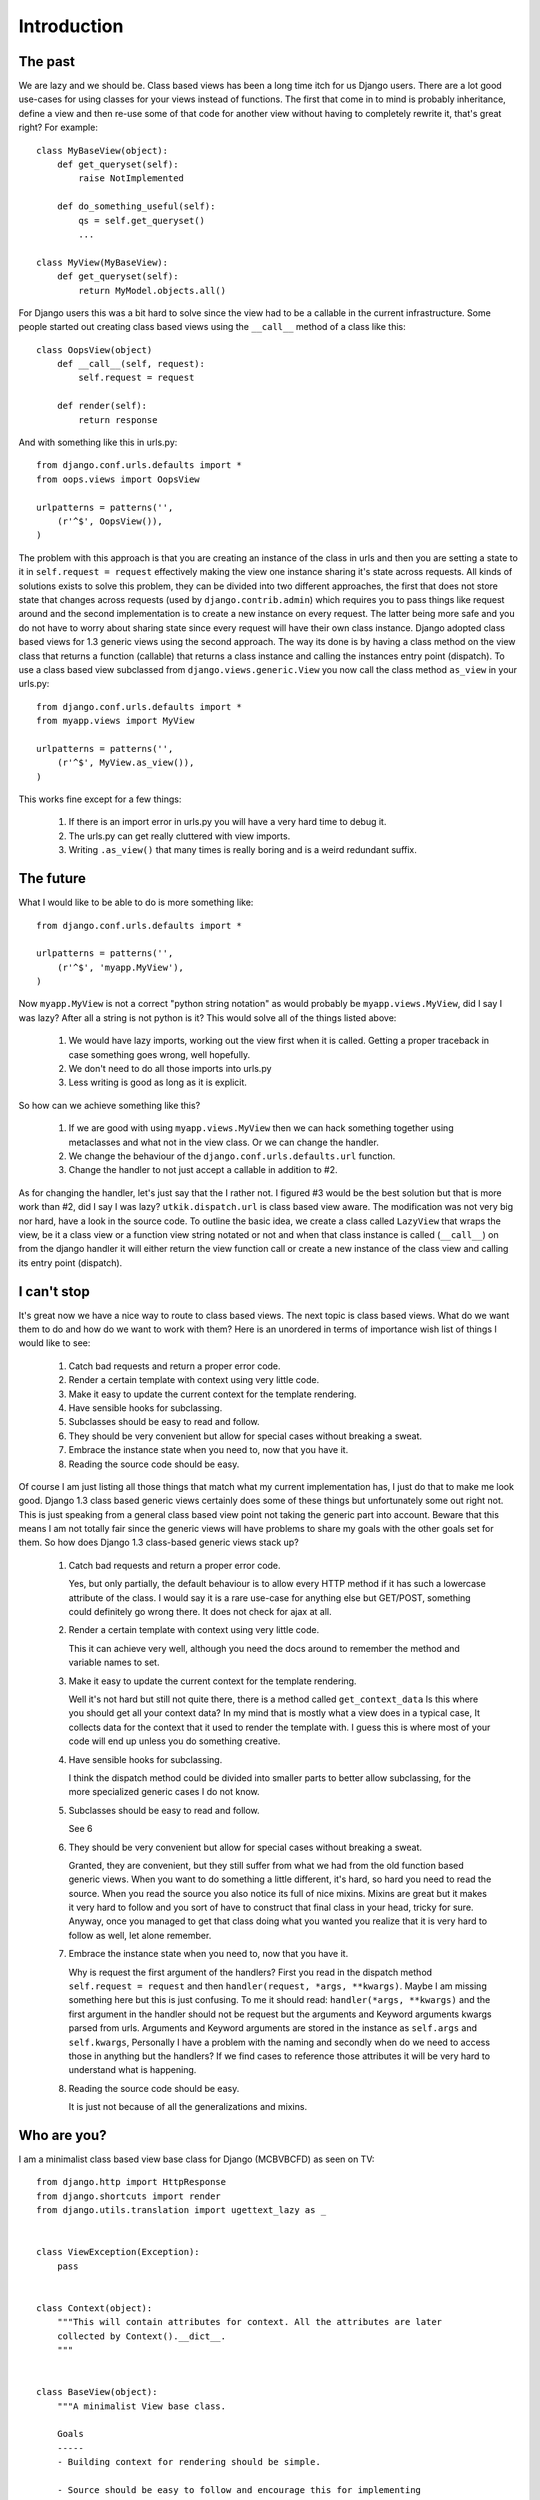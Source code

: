 .. _introduction:

Introduction
============

The past
--------
We are lazy and we should be. Class based views has been a long time itch for
us Django users. There are a lot good use-cases for using classes for your views
instead of functions. The first that come in to mind is probably inheritance,
define a view and then re-use some of that code for another view without having
to completely rewrite it, that's great right? For example::

    class MyBaseView(object):
        def get_queryset(self):
            raise NotImplemented

        def do_something_useful(self):
            qs = self.get_queryset()
            ...

    class MyView(MyBaseView):
        def get_queryset(self):
            return MyModel.objects.all()

For Django users this was a bit hard to solve since the view had to be a
callable in the current infrastructure. Some people started out creating class
based views using the ``__call__`` method of a class like this::

    class OopsView(object)
        def __call__(self, request):
            self.request = request

        def render(self):
            return response

And with something like this in urls.py::

    from django.conf.urls.defaults import *
    from oops.views import OopsView

    urlpatterns = patterns('',
        (r'^$', OopsView()),
    )

The problem with this approach is that you are creating an instance of the class
in urls and then you are setting a state to it in ``self.request = request``
effectively making the view one instance sharing it's state across requests. All
kinds of solutions exists to solve this problem, they can be divided into two
different approaches, the first that does not store state that changes across
requests (used by ``django.contrib.admin``) which requires you to pass things
like request around and the second implementation is to create a new instance on
every request. The latter being more safe and you do not have to worry about
sharing state since every request will have their own class instance. Django
adopted class based views for 1.3 generic views using the second approach. The
way its done is by having a class method on the view class that returns a
function (callable) that returns a class instance and calling the instances
entry point (dispatch). To use a class based view subclassed from
``django.views.generic.View`` you now call the class method ``as_view`` in your
urls.py::

    from django.conf.urls.defaults import *
    from myapp.views import MyView

    urlpatterns = patterns('',
        (r'^$', MyView.as_view()),
    )

This works fine except for a few things:

    1. If there is an import error in urls.py you will have a very hard time to
       debug it.
    2. The urls.py can get really cluttered with view imports.
    3. Writing ``.as_view()`` that many times is really boring and is a weird
       redundant suffix.


The future
----------
What I would like to be able to do is more something like::

    from django.conf.urls.defaults import *

    urlpatterns = patterns('',
        (r'^$', 'myapp.MyView'),
    )

Now ``myapp.MyView`` is not a correct "python string notation" as would probably
be ``myapp.views.MyView``, did I say I was lazy? After all a string is not
python is it? This would solve all of the things listed above:

    1. We would have lazy imports, working out the view first when it is called.
       Getting a proper traceback in case something goes wrong, well hopefully.
    2. We don't need to do all those imports into urls.py
    3. Less writing is good as long as it is explicit.

So how can we achieve something like this?

    1. If we are good with using ``myapp.views.MyView`` then we can hack
       something together using metaclasses and what not in the view class. Or
       we can change the handler.
    2. We change the behaviour of the ``django.conf.urls.defaults.url``
       function.
    3. Change the handler to not just accept a callable in addition to #2.

As for changing the handler, let's just say that the I rather not. I figured #3
would be the best solution but that is more work than #2, did I say I was lazy?
``utkik.dispatch.url`` is class based view aware. The modification was not very
big nor hard, have a look in the source code. To outline the basic idea, we
create a class called ``LazyView`` that wraps the view, be it a class view or a
function view string notated or not and when that class instance is called
(``__call__``) on from the django handler it will either return the view
function call or create a new instance of the class view and calling its entry
point (dispatch).


I can't stop
------------
It's great now we have a nice way to route to class based views. The next topic
is class based views. What do we want them to do and how do we want to work with
them? Here is an unordered in terms of importance wish list of things I would
like to see:

    1. Catch bad requests and return a proper error code.
    2. Render a certain template with context using very little code.
    3. Make it easy to update the current context for the template rendering.
    4. Have sensible hooks for subclassing.
    5. Subclasses should be easy to read and follow.
    6. They should be very convenient but allow for special cases without
       breaking a sweat.
    7. Embrace the instance state when you need to, now that you have it.
    8. Reading the source code should be easy.

Of course I am just listing all those things that match what my current
implementation has, I just do that to make me look good. Django 1.3 class based
generic views certainly does some of these things but unfortunately some out
right not. This is just speaking from a general class based view point not
taking the generic part into account. Beware that this means I am not totally
fair since the generic views will have problems to share my goals with the other
goals set for them. So how does Django 1.3 class-based generic views stack up?

    1. Catch bad requests and return a proper error code.

       Yes, but only partially, the default behaviour is to allow every HTTP
       method if it has such a lowercase attribute of the class. I would say it
       is a rare use-case for anything else but GET/POST, something could
       definitely go wrong there. It does not check for ajax at all.

    2. Render a certain template with context using very little code.

       This it can achieve very well, although you need the docs around to
       remember the method and variable names to set.

    3. Make it easy to update the current context for the template rendering.

       Well it's not hard but still not quite there, there is a method called
       ``get_context_data`` Is this where you should get all your context data?
       In my mind that is mostly what a view does in a typical case, It collects
       data for the context that it used to render the template with. I guess
       this is where most of your code will end up unless you do something
       creative.

    4. Have sensible hooks for subclassing.

       I think the dispatch method could be divided into smaller parts to better
       allow subclassing, for the more specialized generic cases I do not know.

    5. Subclasses should be easy to read and follow.

       See 6

    6. They should be very convenient but allow for special cases without
       breaking a sweat.

       Granted, they are convenient, but they still suffer from what we had from
       the old function based generic views. When you want to do something a
       little different, it's hard, so hard you need to read the source. When
       you read the source you also notice its full of nice mixins. Mixins are
       great but it makes it very hard to follow and you sort of have to
       construct that final class in your head, tricky for sure. Anyway, once
       you managed to get that class doing what you wanted you realize that it
       is very hard to follow as well, let alone remember.

    7. Embrace the instance state when you need to, now that you have it.

       Why is request the first argument of the handlers? First you read in the
       dispatch method ``self.request = request`` and then ``handler(request,
       *args, **kwargs)``. Maybe I am missing something here but this is just
       confusing. To me it should read: ``handler(*args, **kwargs)`` and the
       first argument in the handler should not be request but the arguments and
       Keyword arguments kwargs parsed from urls. Arguments and Keyword
       arguments are stored in the instance as ``self.args`` and
       ``self.kwargs``, Personally I have a problem with the naming and secondly
       when do we need to access those in anything but the handlers? If we find
       cases to reference those attributes it will be very hard to understand
       what is happening.

    8. Reading the source code should be easy.
    
       It is just not because of all the generalizations and mixins.

.. _whoami:

Who are you?
------------
I am a minimalist class based view base class for Django (MCBVBCFD) as seen on
TV::

    from django.http import HttpResponse
    from django.shortcuts import render
    from django.utils.translation import ugettext_lazy as _


    class ViewException(Exception):
        pass


    class Context(object):
        """This will contain attributes for context. All the attributes are later
        collected by Context().__dict__.
        """


    class BaseView(object):
        """A minimalist View base class.

        Goals
        -----
        - Building context for rendering should be simple.

        - Source should be easy to follow and encourage this for implementing
          subclasses if possible.

        - Keep methods short and provide useful hooks for sub classing.

        - Embrace the instance and don't pass request nor context around.

        - Narrow the scope to most common use but without limiting less usual
          use-cases.
        """

        allowed_methods = ['GET', 'POST'] # allowed HTTP methods
        requires_ajax = False # force ajax
        template = None # template to render to

        def __init__(self):
            """All we do here is to instantiate the Context class"""
            self.c = Context() # c is for context
            self.request = None

        def dispatch(self, request, *args, **kwargs):
            """View entry point. The utkik dispatcher will create a new instance of
            the current class and call this method when the Django handler makes a
            call to the view.
            """
            self.request = request
            return self.get_error_response() or self.get_response(*args, **kwargs)

        def get_error_response(self):
            """This should return a suitable response when requirements are not
            met, for example when the view is called with a method not supported or
            when ``self.requires_ajax`` is set to ``True`` and the request is not
            an ajax request.
            """
            if self.request.method in self.allowed_methods:
                if not hasattr(self, self.request.method.lower()):
                    return HttpResponse(status=405)
            if self.requires_ajax and not self.request.is_ajax():
                return HttpResponse(status=403)

        def get_response(self, *args, **kwargs):
            """Returns the response from a successful request to the view. In it's
            default implementation it will direct to a suitable handler method
            based on the HTTP method call. If this handler does not return a
            response, we will simply call and return ``self.render``.
            """
            return self.get_handler()(*args, **kwargs) or self.render()

        def get_handler(self):
            """Return a suitable handler. You can override this for example if you
            want another handler for ajax calls.
            """
            return getattr(self, self.request.method.lower())

        def get_context(self):
            """If you want to add some extra context or modify the current context
            this is a good place. This method is called from ``self.render``.
            """
            return self.c.__dict__

        def render(self):
            """
            Renders ``self.get_context()`` to ``self.template``. This is called from
            ``self.get_response`` if the handler does not return a response.
            """
            if not self.template:
                raise ViewException(
                    _('%s does not define a template to render to.') % self)
            return render_to_response(
                self.template, self.get_context(), RequestContext(self.request))

